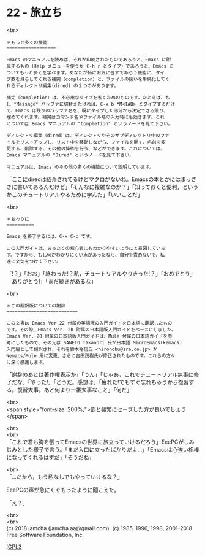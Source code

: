 #+OPTIONS: toc:nil
#+OPTIONS: \n:t
#+OPTIONS: ^:{}

* 22 - 旅立ち

  <br>
  #+BEGIN_SRC 
  ＊もっと多くの機能
  ==================

  Emacs のマニュアルを読めば、それが印刷されたものであろうと、Emacs に附
  属するもの（Help メニューを使うか C-h r とタイプ）であろうと、Emacs に
  ついてもっと多くを学べます。あなたが特にお気に召すであろう機能に、タイ
  プ数を減らしてくれる補完（completion）と、ファイルの扱いを単純化してく
  れるディレクトリ編集(dired) の２つのがあります。

  補完（completion）は、不必用なタイプを省くためのものです。たとえば、も
  し *Message* バッファに切替えたければ、C-x b *M<TAB> とタイプするだけ
  で、Emacs は残りのバッファ名を、既にタイプした部分から決定できる限り、
  埋めてくれます。補完はコマンド名やファイル名の入力時にも効きます。これ
  については Emacs マニュアルの "Completion" というノードを見て下さい。

  ディレクトリ編集（dired）は、ディレクトリやそのサブディレクトリ中のファ
  イルをリストアップし、リスト中を移動しながら、ファイルを開く、名前を変
  更する、削除する、その他の操作を行う、などができます。これについては、
  Emacs マニュアルの "Dired" というノードを見て下さい。

  マニュアルは、Emacs のその他の多くの機能について説明しています。
  #+END_SRC

  「ここにdiredは紹介されてるけどマクロがないね。Emacsの本とかにはまっさきに書いてあるんだけど」「そんなに複雑なのか？」「知っておくと便利，というかこのチュートリアルやるために学んだ」「いいことだ」

  <br>
  #+BEGIN_SRC 
  ＊おわりに
  ==========

  Emacs を終了するには、C-x C-c です。

  この入門ガイドは、まったくの初心者にもわかりやすいようにと意図していま
  す。ですから、もし何かわかりにくい点があったなら、自分を責めないで、私
  達に文句をつけて下さい。
  #+END_SRC

  「!？」「おお」「終わった!？私，チュートリアルやりきった!？」「おめでとう」「ありがとう!」「まだ続きがあるな」

  <br>
  #+BEGIN_SRC 
  ＊この翻訳版についての謝辞
  ==========================

  この文書は Emacs Ver.22 付属の英語版の入門ガイドを日本語に翻訳したもの
  です。その際、Emacs Ver. 20 附属の日本語版入門ガイドをベースにしました。
  Emacs Ver. 20 附属の日本語版入門ガイドは、Mule 付属の日本語ガイドを参
  考にしたもので、その元は SANETO Takanori 氏が日本語 MicroEmacs(kemacs)
  入門編として翻訳され、それを鈴木裕信氏 <hironobu@sra.co.jp> が
  Nemacs/Mule 用に変更、さらに吉田茂樹氏が修正されたものです。これらの方々
  に深く感謝します。
  #+END_SRC

  「謝辞のあとは著作権表示か」「うん」「じゃあ，これでチュートリアル無事に修了だな」「やった!」「どうだ。感想は」「疲れた!でもすぐ忘れちゃうから復習する。復習大事。あと何より一番大事なこと」「何だ」

  <br>
  <span style="font-size: 200%;">割と頻繁にセーブした方が良いでしょう</span>

  <br>
  <br>
  「これで君も胸を張ってEmacsの世界に旅立っていけるだろう」EeePCがしみじみとした様子で言う。「まだ入口に立ったばかりだよ…」「Emacsは心強い相棒になってくれるはずだ」「そうだね」

  <br>
  「…だから，もう私なしでもやっていけるな？」

  EeePCの声が急にくぐもったように聞こえた。

  「え？」

  <br>
  <br>
  (c) 2018 jamcha (jamcha.aa@gmail.com). (c) 1985, 1996, 1998, 2001-2018 Free Software Foundation, Inc.

  ![[https://www.gnu.org/graphics/gplv3-88x31.png][GPL3]]
